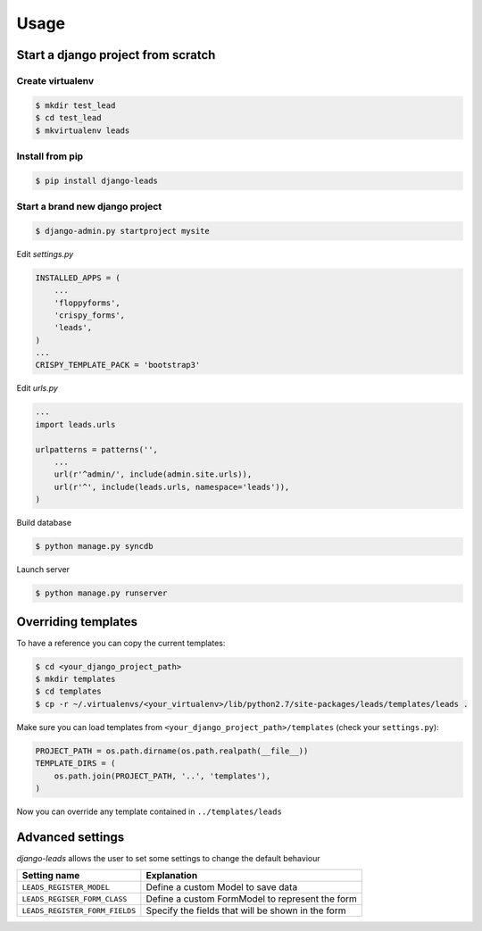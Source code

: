 ========
Usage
========

Start a django project from scratch
-----------------------------------

Create virtualenv
++++++++++++++++++++

.. code-block :: bash

    $ mkdir test_lead
    $ cd test_lead
    $ mkvirtualenv leads

Install from pip
++++++++++++++++++++

.. code-block :: bash

    $ pip install django-leads

Start a brand new django project
++++++++++++++++++++++++++++++++

.. code-block :: bash

    $ django-admin.py startproject mysite

Edit `settings.py`

.. code-block :: python

    INSTALLED_APPS = (
        ...
        'floppyforms',
        'crispy_forms',
        'leads',
    )
    ...
    CRISPY_TEMPLATE_PACK = 'bootstrap3'

Edit `urls.py`

.. code-block :: python

    ...
    import leads.urls

    urlpatterns = patterns('',
        ...
        url(r'^admin/', include(admin.site.urls)),
        url(r'^', include(leads.urls, namespace='leads')),
    )


Build database

.. code-block :: bash

    $ python manage.py syncdb

Launch server

.. code-block :: bash

    $ python manage.py runserver


Overriding templates
--------------------

To have a reference you can copy the current templates:

.. code-block :: bash

    $ cd <your_django_project_path>
    $ mkdir templates
    $ cd templates
    $ cp -r ~/.virtualenvs/<your_virtualenv>/lib/python2.7/site-packages/leads/templates/leads .

Make sure you can load templates from ``<your_django_project_path>/templates`` (check your ``settings.py``):

.. code-block :: bash

    PROJECT_PATH = os.path.dirname(os.path.realpath(__file__))
    TEMPLATE_DIRS = (
        os.path.join(PROJECT_PATH, '..', 'templates'),
    )

Now you can override any template contained in ``../templates/leads``


Advanced settings
-----------------

`django-leads` allows the user to set some settings to change the default behaviour

=============================== ======================================================
 Setting name                   Explanation
=============================== ======================================================
 ``LEADS_REGISTER_MODEL``       Define a custom Model to save data
 ``LEADS_REGISER_FORM_CLASS``   Define a custom FormModel to represent the form
 ``LEADS_REGISTER_FORM_FIELDS`` Specify the fields that will be shown in the form
=============================== ======================================================

